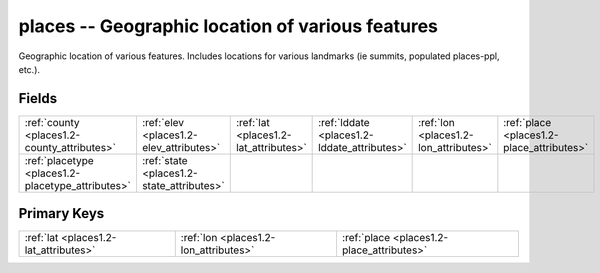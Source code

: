 .. _places1.2-places_relations:

**places** -- Geographic location of various features
-----------------------------------------------------

Geographic location of various features. Includes locations for various landmarks (ie summits, populated places-ppl, etc.).

Fields
^^^^^^

+-------------------------------------------------+-------------------------------------------------+-------------------------------------------------+-------------------------------------------------+-------------------------------------------------+-------------------------------------------------+
|:ref:`county <places1.2-county_attributes>`      |:ref:`elev <places1.2-elev_attributes>`          |:ref:`lat <places1.2-lat_attributes>`            |:ref:`lddate <places1.2-lddate_attributes>`      |:ref:`lon <places1.2-lon_attributes>`            |:ref:`place <places1.2-place_attributes>`        |
+-------------------------------------------------+-------------------------------------------------+-------------------------------------------------+-------------------------------------------------+-------------------------------------------------+-------------------------------------------------+
|:ref:`placetype <places1.2-placetype_attributes>`|:ref:`state <places1.2-state_attributes>`        |                                                 |                                                 |                                                 |                                                 |
+-------------------------------------------------+-------------------------------------------------+-------------------------------------------------+-------------------------------------------------+-------------------------------------------------+-------------------------------------------------+

Primary Keys
^^^^^^^^^^^^

+-----------------------------------------+-----------------------------------------+-----------------------------------------+
|:ref:`lat <places1.2-lat_attributes>`    |:ref:`lon <places1.2-lon_attributes>`    |:ref:`place <places1.2-place_attributes>`|
+-----------------------------------------+-----------------------------------------+-----------------------------------------+

